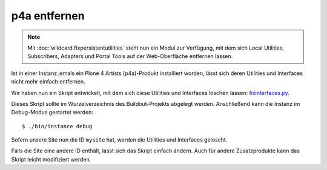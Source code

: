 p4a entfernen
=============

.. note::

   Mit :doc:`wildcard.fixpersistentutilities` steht nun ein Modul zur Verfügung,
   mit dem sich Local Utilities, Subscribers, Adapters und Portal Tools auf der
   Web-Oberfläche entfernen lassen.

Ist in einer Instanz jemals ein Plone 4 Artists (p4a)-Produkt installiert
worden, lässt sich deren Utilities und Interfaces nicht mehr einfach entfernen.

Wir haben nun ein Skript entwickelt, mit dem sich diese Utilities und Interfaces
löschen lassen: `fixinterfaces.py <fixinterfaces.py>`_.

Dieses Skript sollte im Wurzelverzeichnis des Buildout-Projekts abgelegt werden.
Anschließend kann die Instanz im Debug-Modus gestartet werden::

 $ ./bin/instance debug

Sofern unsere Site nun die ID ``mysite`` hat, werden die Utilities und
Interfaces gelöscht.

Falls die Site eine andere ID enthält, lasst sich das Skript einfach ändern.
Auch für andere Zusatzprodukte kann das Skript leicht modifiziert werden.

